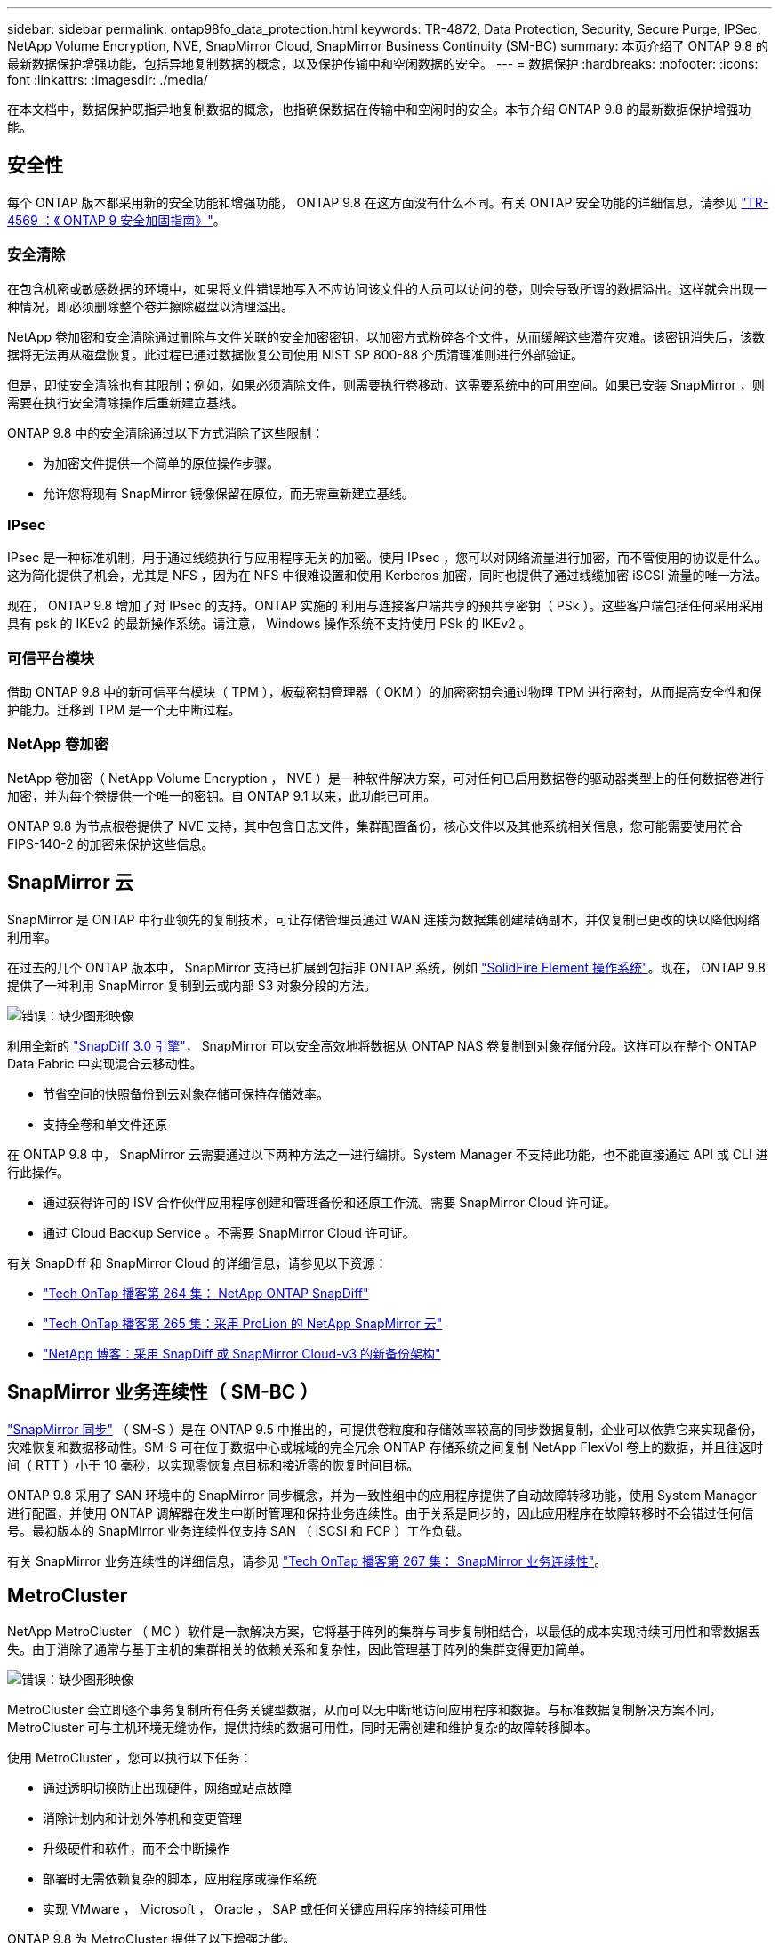 ---
sidebar: sidebar 
permalink: ontap98fo_data_protection.html 
keywords: TR-4872, Data Protection, Security, Secure Purge, IPSec, NetApp Volume Encryption, NVE, SnapMirror Cloud, SnapMirror Business Continuity (SM-BC) 
summary: 本页介绍了 ONTAP 9.8 的最新数据保护增强功能，包括异地复制数据的概念，以及保护传输中和空闲数据的安全。 
---
= 数据保护
:hardbreaks:
:nofooter: 
:icons: font
:linkattrs: 
:imagesdir: ./media/


在本文档中，数据保护既指异地复制数据的概念，也指确保数据在传输中和空闲时的安全。本节介绍 ONTAP 9.8 的最新数据保护增强功能。



== 安全性

每个 ONTAP 版本都采用新的安全功能和增强功能， ONTAP 9.8 在这方面没有什么不同。有关 ONTAP 安全功能的详细信息，请参见 https://www.netapp.com/pdf.html?item=/media/10674-tr4569pdf.pdf["TR-4569 ：《 ONTAP 9 安全加固指南》"^]。



=== 安全清除

在包含机密或敏感数据的环境中，如果将文件错误地写入不应访问该文件的人员可以访问的卷，则会导致所谓的数据溢出。这样就会出现一种情况，即必须删除整个卷并擦除磁盘以清理溢出。

NetApp 卷加密和安全清除通过删除与文件关联的安全加密密钥，以加密方式粉碎各个文件，从而缓解这些潜在灾难。该密钥消失后，该数据将无法再从磁盘恢复。此过程已通过数据恢复公司使用 NIST SP 800-88 介质清理准则进行外部验证。

但是，即使安全清除也有其限制；例如，如果必须清除文件，则需要执行卷移动，这需要系统中的可用空间。如果已安装 SnapMirror ，则需要在执行安全清除操作后重新建立基线。

ONTAP 9.8 中的安全清除通过以下方式消除了这些限制：

* 为加密文件提供一个简单的原位操作步骤。
* 允许您将现有 SnapMirror 镜像保留在原位，而无需重新建立基线。




=== IPsec

IPsec 是一种标准机制，用于通过线缆执行与应用程序无关的加密。使用 IPsec ，您可以对网络流量进行加密，而不管使用的协议是什么。这为简化提供了机会，尤其是 NFS ，因为在 NFS 中很难设置和使用 Kerberos 加密，同时也提供了通过线缆加密 iSCSI 流量的唯一方法。

现在， ONTAP 9.8 增加了对 IPsec 的支持。ONTAP 实施的 利用与连接客户端共享的预共享密钥（ PSk ）。这些客户端包括任何采用采用具有 psk 的 IKEv2 的最新操作系统。请注意， Windows 操作系统不支持使用 PSk 的 IKEv2 。



=== 可信平台模块

借助 ONTAP 9.8 中的新可信平台模块（ TPM ），板载密钥管理器（ OKM ）的加密密钥会通过物理 TPM 进行密封，从而提高安全性和保护能力。迁移到 TPM 是一个无中断过程。



=== NetApp 卷加密

NetApp 卷加密（ NetApp Volume Encryption ， NVE ）是一种软件解决方案，可对任何已启用数据卷的驱动器类型上的任何数据卷进行加密，并为每个卷提供一个唯一的密钥。自 ONTAP 9.1 以来，此功能已可用。

ONTAP 9.8 为节点根卷提供了 NVE 支持，其中包含日志文件，集群配置备份，核心文件以及其他系统相关信息，您可能需要使用符合 FIPS-140-2 的加密来保护这些信息。



== SnapMirror 云

SnapMirror 是 ONTAP 中行业领先的复制技术，可让存储管理员通过 WAN 连接为数据集创建精确副本，并仅复制已更改的块以降低网络利用率。

在过去的几个 ONTAP 版本中， SnapMirror 支持已扩展到包括非 ONTAP 系统，例如 https://blog.netapp.com/introducing-snapmirror-for-solidfire-element-os-enabling-data-replication-across-the-data-fabric/["SolidFire Element 操作系统"^]。现在， ONTAP 9.8 提供了一种利用 SnapMirror 复制到云或内部 S3 对象分段的方法。

image:ontap98fo_image23.png["错误：缺少图形映像"]

利用全新的 https://blog.netapp.com/new-backup-architecture-snapdiff-v3["SnapDiff 3.0 引擎"^]， SnapMirror 可以安全高效地将数据从 ONTAP NAS 卷复制到对象存储分段。这样可以在整个 ONTAP Data Fabric 中实现混合云移动性。

* 节省空间的快照备份到云对象存储可保持存储效率。
* 支持全卷和单文件还原


在 ONTAP 9.8 中， SnapMirror 云需要通过以下两种方法之一进行编排。System Manager 不支持此功能，也不能直接通过 API 或 CLI 进行此操作。

* 通过获得许可的 ISV 合作伙伴应用程序创建和管理备份和还原工作流。需要 SnapMirror Cloud 许可证。
* 通过 Cloud Backup Service 。不需要 SnapMirror Cloud 许可证。


有关 SnapDiff 和 SnapMirror Cloud 的详细信息，请参见以下资源：

* https://soundcloud.com/techontap_podcast/episode-264-netapp-ontap-snapdiff["Tech OnTap 播客第 264 集： NetApp ONTAP SnapDiff"^]
* https://soundcloud.com/techontap_podcast/episode-265-netapp-snapmirror-cloud-featuring-prolion["Tech OnTap 播客第 265 集：采用 ProLion 的 NetApp SnapMirror 云"^]
* https://blog.netapp.com/new-backup-architecture-snapdiff-v3["NetApp 博客：采用 SnapDiff 或 SnapMirror Cloud-v3 的新备份架构"^]




== SnapMirror 业务连续性（ SM-BC ）

https://blog.netapp.com/snapmirror-synchronous-ontap-9-6/["SnapMirror 同步"^] （ SM-S ）是在 ONTAP 9.5 中推出的，可提供卷粒度和存储效率较高的同步数据复制，企业可以依靠它来实现备份，灾难恢复和数据移动性。SM-S 可在位于数据中心或城域的完全冗余 ONTAP 存储系统之间复制 NetApp FlexVol 卷上的数据，并且往返时间（ RTT ）小于 10 毫秒，以实现零恢复点目标和接近零的恢复时间目标。

ONTAP 9.8 采用了 SAN 环境中的 SnapMirror 同步概念，并为一致性组中的应用程序提供了自动故障转移功能，使用 System Manager 进行配置，并使用 ONTAP 调解器在发生中断时管理和保持业务连续性。由于关系是同步的，因此应用程序在故障转移时不会错过任何信号。最初版本的 SnapMirror 业务连续性仅支持 SAN （ iSCSI 和 FCP ）工作负载。

有关 SnapMirror 业务连续性的详细信息，请参见 https://soundcloud.com/techontap_podcast/episode-267-snapmirror-business-continuity-sm-bc-for-ontap-98["Tech OnTap 播客第 267 集： SnapMirror 业务连续性"^]。



== MetroCluster

NetApp MetroCluster （ MC ）软件是一款解决方案，它将基于阵列的集群与同步复制相结合，以最低的成本实现持续可用性和零数据丢失。由于消除了通常与基于主机的集群相关的依赖关系和复杂性，因此管理基于阵列的集群变得更加简单。

image:ontap98fo_image24.png["错误：缺少图形映像"]

MetroCluster 会立即逐个事务复制所有任务关键型数据，从而可以无中断地访问应用程序和数据。与标准数据复制解决方案不同， MetroCluster 可与主机环境无缝协作，提供持续的数据可用性，同时无需创建和维护复杂的故障转移脚本。

使用 MetroCluster ，您可以执行以下任务：

* 通过透明切换防止出现硬件，网络或站点故障
* 消除计划内和计划外停机和变更管理
* 升级硬件和软件，而不会中断操作
* 部署时无需依赖复杂的脚本，应用程序或操作系统
* 实现 VMware ， Microsoft ， Oracle ， SAP 或任何关键应用程序的持续可用性


ONTAP 9.8 为 MetroCluster 提供了以下增强功能。

* * 新的入门级和中端平台支持。 * NetApp AFF A250 ， FAS500f ， FAS8300 ， FAS 8700 混合和 A400 。对于 A220 ， FAS2750 和 FAS500f 的新安装，现在可以将 VLAN 指定为大于 100 且小于 4096 。
* * 从 MC-FC 无中断过渡到 MC-IP 。 * 仅限四节点集群；双节点 MCC 需要停机。在即将到来的技术更新中轻松迁移到 MC IP 。
* * 现在 MC IP 支持未镜像聚合。 * 仅将所需聚合复制到故障转移站点，以提高应用程序粒度。
* 支持在 BES-53248 交换机上使用 Cisco 9336C-x2 交换机以及 A400 ， FAS 8300 和 FAS 8700 ，并提供额外的 100G 端口许可证。


有关 MetroCluster 的详细信息，请参见以下资源：

* https://www.netapp.com/us/media/tr-4375.pdf["TR-4375 ：适用于 ONTAP 9.7 的 MetroCluster FC"^]
* https://www.netapp.com/us/media/tr-4689.pdf["TR-4689 ：《 MetroCluster IP 解决方案架构和设计》"^]
* https://www.netapp.com/pdf.html?item=/media/13480-tr4705pdf.pdf["TR-4705 ：《 NetApp MetroCluster 解决方案架构和设计》"^]


link:ontap98fo_vmware_virtualization.html["接下来： VMware 虚拟化"]

